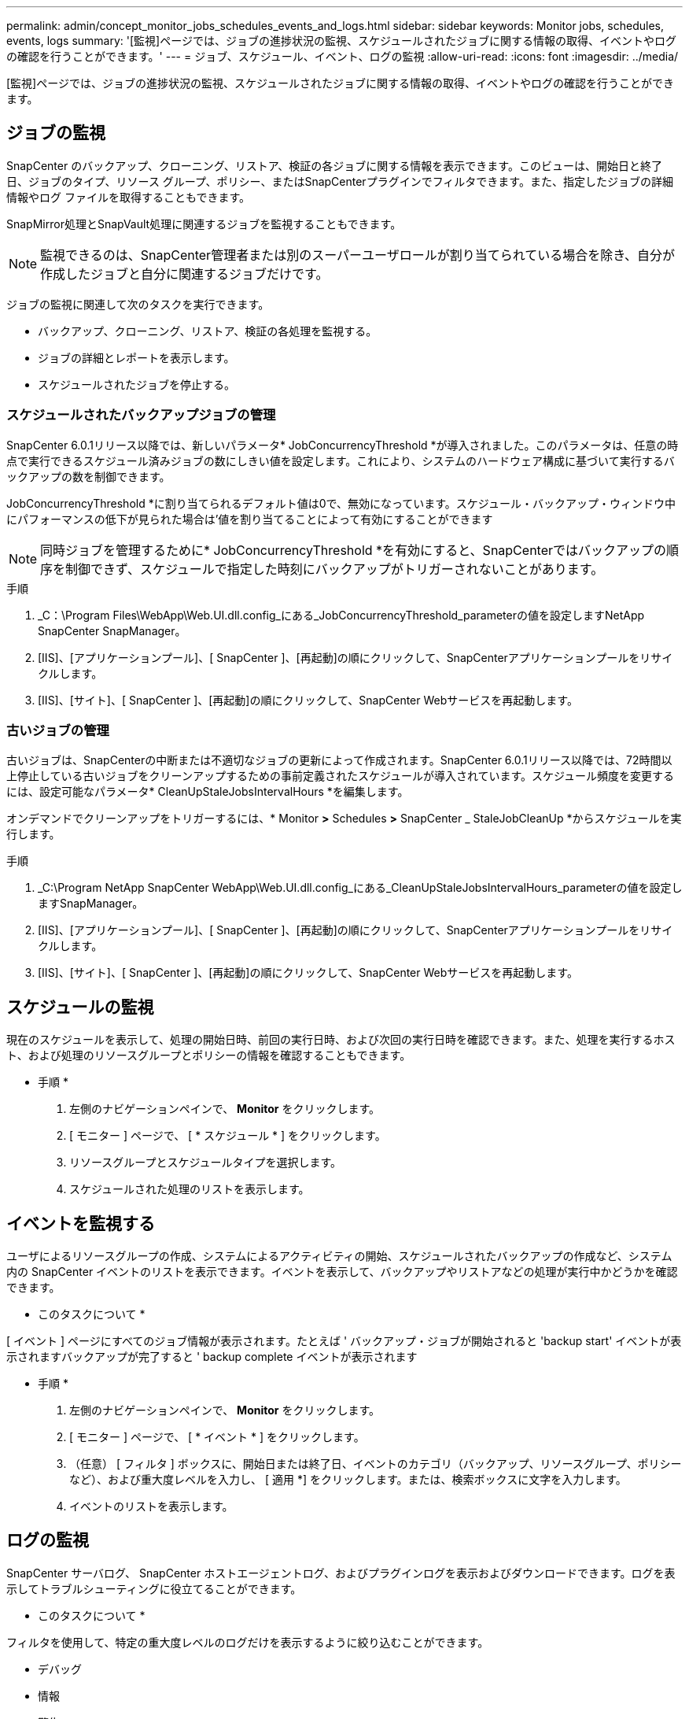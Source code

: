 ---
permalink: admin/concept_monitor_jobs_schedules_events_and_logs.html 
sidebar: sidebar 
keywords: Monitor jobs, schedules, events, logs 
summary: '[監視]ページでは、ジョブの進捗状況の監視、スケジュールされたジョブに関する情報の取得、イベントやログの確認を行うことができます。' 
---
= ジョブ、スケジュール、イベント、ログの監視
:allow-uri-read: 
:icons: font
:imagesdir: ../media/


[role="lead"]
[監視]ページでは、ジョブの進捗状況の監視、スケジュールされたジョブに関する情報の取得、イベントやログの確認を行うことができます。



== ジョブの監視

SnapCenter のバックアップ、クローニング、リストア、検証の各ジョブに関する情報を表示できます。このビューは、開始日と終了日、ジョブのタイプ、リソース グループ、ポリシー、またはSnapCenterプラグインでフィルタできます。また、指定したジョブの詳細情報やログ ファイルを取得することもできます。

SnapMirror処理とSnapVault処理に関連するジョブを監視することもできます。


NOTE: 監視できるのは、SnapCenter管理者または別のスーパーユーザロールが割り当てられている場合を除き、自分が作成したジョブと自分に関連するジョブだけです。

ジョブの監視に関連して次のタスクを実行できます。

* バックアップ、クローニング、リストア、検証の各処理を監視する。
* ジョブの詳細とレポートを表示します。
* スケジュールされたジョブを停止する。




=== スケジュールされたバックアップジョブの管理

SnapCenter 6.0.1リリース以降では、新しいパラメータ* JobConcurrencyThreshold *が導入されました。このパラメータは、任意の時点で実行できるスケジュール済みジョブの数にしきい値を設定します。これにより、システムのハードウェア構成に基づいて実行するバックアップの数を制御できます。

JobConcurrencyThreshold *に割り当てられるデフォルト値は0で、無効になっています。スケジュール・バックアップ・ウィンドウ中にパフォーマンスの低下が見られた場合は'値を割り当てることによって有効にすることができます


NOTE: 同時ジョブを管理するために* JobConcurrencyThreshold *を有効にすると、SnapCenterではバックアップの順序を制御できず、スケジュールで指定した時刻にバックアップがトリガーされないことがあります。

.手順
. _C：\Program Files\WebApp\Web.UI.dll.config_にある_JobConcurrencyThreshold_parameterの値を設定しますNetApp SnapCenter SnapManager。
. [IIS]、[アプリケーションプール]、[ SnapCenter ]、[再起動]の順にクリックして、SnapCenterアプリケーションプールをリサイクルします。
. [IIS]、[サイト]、[ SnapCenter ]、[再起動]の順にクリックして、SnapCenter Webサービスを再起動します。




=== 古いジョブの管理

古いジョブは、SnapCenterの中断または不適切なジョブの更新によって作成されます。SnapCenter 6.0.1リリース以降では、72時間以上停止している古いジョブをクリーンアップするための事前定義されたスケジュールが導入されています。スケジュール頻度を変更するには、設定可能なパラメータ* CleanUpStaleJobsIntervalHours *を編集します。

オンデマンドでクリーンアップをトリガーするには、* Monitor *>* Schedules *>* SnapCenter _ StaleJobCleanUp *からスケジュールを実行します。

.手順
. _C:\Program NetApp SnapCenter WebApp\Web.UI.dll.config_にある_CleanUpStaleJobsIntervalHours_parameterの値を設定しますSnapManager。
. [IIS]、[アプリケーションプール]、[ SnapCenter ]、[再起動]の順にクリックして、SnapCenterアプリケーションプールをリサイクルします。
. [IIS]、[サイト]、[ SnapCenter ]、[再起動]の順にクリックして、SnapCenter Webサービスを再起動します。




== スケジュールの監視

現在のスケジュールを表示して、処理の開始日時、前回の実行日時、および次回の実行日時を確認できます。また、処理を実行するホスト、および処理のリソースグループとポリシーの情報を確認することもできます。

* 手順 *

. 左側のナビゲーションペインで、 *Monitor* をクリックします。
. [ モニター ] ページで、 [ * スケジュール * ] をクリックします。
. リソースグループとスケジュールタイプを選択します。
. スケジュールされた処理のリストを表示します。




== イベントを監視する

ユーザによるリソースグループの作成、システムによるアクティビティの開始、スケジュールされたバックアップの作成など、システム内の SnapCenter イベントのリストを表示できます。イベントを表示して、バックアップやリストアなどの処理が実行中かどうかを確認できます。

* このタスクについて *

[ イベント ] ページにすべてのジョブ情報が表示されます。たとえば ' バックアップ・ジョブが開始されると 'backup start' イベントが表示されますバックアップが完了すると ' backup complete イベントが表示されます

* 手順 *

. 左側のナビゲーションペインで、 *Monitor* をクリックします。
. [ モニター ] ページで、 [ * イベント * ] をクリックします。
. （任意） [ フィルタ ] ボックスに、開始日または終了日、イベントのカテゴリ（バックアップ、リソースグループ、ポリシーなど）、および重大度レベルを入力し、 [ 適用 *] をクリックします。または、検索ボックスに文字を入力します。
. イベントのリストを表示します。




== ログの監視

SnapCenter サーバログ、 SnapCenter ホストエージェントログ、およびプラグインログを表示およびダウンロードできます。ログを表示してトラブルシューティングに役立てることができます。

* このタスクについて *

フィルタを使用して、特定の重大度レベルのログだけを表示するように絞り込むことができます。

* デバッグ
* 情報
* 警告
* エラー
* 致命的


ジョブレベルのログ（バックアップジョブが失敗した理由のトラブルシューティングに役立つログなど）を取得することもできます。ジョブ・レベル・ログの場合は、 * Monitor * > * Jobs * オプションを使用します。

* 手順 *

. 左側のナビゲーションペインで、 *Monitor* をクリックします。
. [Jobs]ページで、ジョブを選択し、[Download logs]をクリックします。
+
ダウンロードしたzipフォルダには、ジョブログと共通のログが含まれています。zip形式のフォルダ名には、選択したジョブIDとジョブタイプが含まれています。

. [ モニター ] ページで、 [ * ログ * ] をクリックします。
. ログタイプ、ホスト、およびインスタンスを選択します。
+
ログタイプとして* plugin *を選択した場合は、ホストまたはSnapCenterプラグインを選択できます。 ログタイプが* server *の場合、この操作はできません。

. 特定のソース、メッセージ、またはログレベルでログをフィルタリングするには、列見出しの上部にあるフィルタアイコンをクリックします。
+
すべてのログを表示するには、レベルとして*以上*を選択します `Debug` 。

. [* 更新 * ] をクリックします。
. ログの一覧を確認します。
. ログをダウンロードするには、 * Download * をクリックします。
+
ダウンロードしたzipフォルダには、ジョブログと共通のログが含まれています。zip形式のフォルダ名には、選択したジョブIDとジョブタイプが含まれています。



大規模な構成でパフォーマンスを最適化するには、PowerShellコマンドレットを使用して、SnapCenterのログ設定を最小レベルに設定します。

`Set-SmLogSettings -LogLevel All -MaxFileSize 10MB -MaxSizeRollBackups 10 -JobLogsMaxFileSize 10MB -Server`


NOTE: フェイルオーバージョブの完了後に健常性や設定の情報にアクセスするには、コマンドレットを実行し `Get-SmRepositoryConfig`ます。



== SnapCenterからのジョブとログの削除

バックアップ、リストア、クローニング、および検証の各ジョブとそのログを SnapCenter から削除できます。SnapCenter では、ジョブの成否にかかわらず、削除しないかぎりログは永久に保存されます。ジョブのログを削除することで、ストレージの空きを増やすことができます。

* このタスクについて *

実行中のジョブがないことを確認してください。ジョブIDを指定して特定のジョブを削除することも、指定した期間内にジョブを削除することもできます。

ジョブを削除するためにホストをメンテナンスモードにする必要はありません。

* 手順 *

. PowerShellを起動します。
. コマンドプロンプトで、次のように入力します。 `Open-SMConnection`
. コマンドプロンプトで、次のように入力します。 `Remove-SmJobs`
. 左側のナビゲーションペインで、 *Monitor* をクリックします。
. [ モニター ] ページで、 [ * ジョブ * ] をクリックします。
. [Jobs]ページで、ジョブのステータスを確認します。


.関連情報
コマンドレットで使用できるパラメータとその説明については、 RUN_Get-Help コマンド _NAME_ を実行して参照できます。または、を参照することもできます https://docs.netapp.com/us-en/snapcenter-cmdlets/index.html["SnapCenter ソフトウェアコマンドレットリファレンスガイド"^]。
